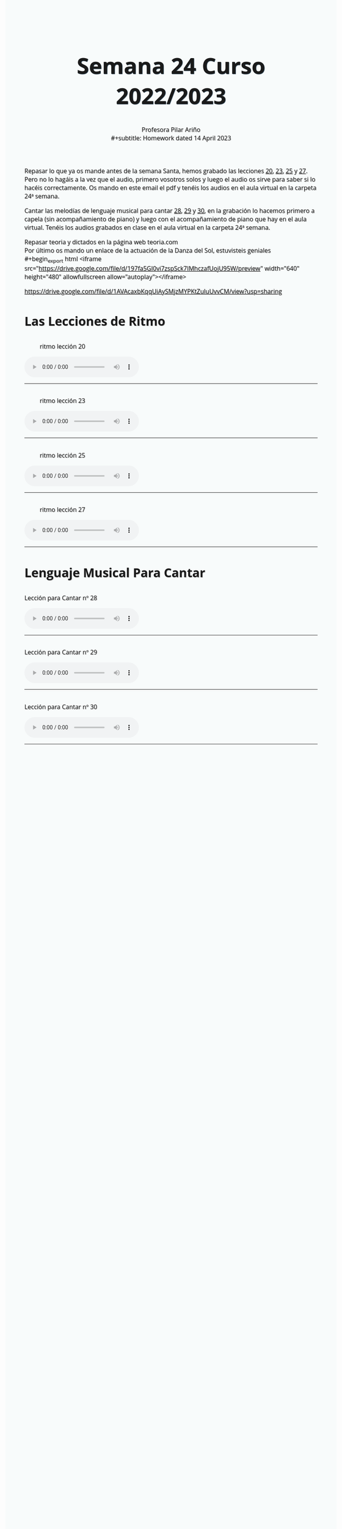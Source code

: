 #+title: Semana 24 Curso 2022/2023
#+subtitle: Profesora Pilar Ariño \\
#+subtitle: Homework dated 14 April 2023
#+options: num:nil toc:2
#+startup: overview
#+HTML_HEAD: <style type="text/css">.title{font-size:58px; text-shadow: 1px 1px 1px #233b4d; text-align:center;}body{max-width:85%; margin:auto; font-family:'Open Sans', serif; font-size:100%; text-shadow: 1px 1px 1px #aaa; background-color: #F8FBFB;} </style>
#+HTML_HEAD: <style type="text/css">#table-of-contents{ font-size: 10pt; position: fixed; right: 0em; top: 0em; background: #F3F9FE; -webkit-box-shadow: 0 0 1em #777777; -moz-box-shadow: 0 0 1em #777777; -webkit-border-bottom-left-radius: 5px;-moz-border-radius-bottomleft: 5px; text-align: right; /* ensure doesn't flow off the screen when expanded */ max-height: 80%; overflow: auto; } #table-of-contents h2 {font-size: 10pt; max-width: 8em; font-weight: normal; padding-left: 0.5em; padding-left: 0.5em; padding-top: 0.05em; padding-bottom: 0.05em; } #table-of-contents #text-table-of-contents {display: none; text-align: left; } #table-of-contents:hover #text-table-of-contents {display: block; padding: 0.5em; clear: left; margin-top: -1.5em; } pre.src{position: static; } code{font-size: 1.1rem; border: 1px solid #ddd; background: #EEEEEE; -webkit-border-radius: 0.4em; -moz-border-radius: 0.4em; -ms-border-radius: 0.4em; -o-border-radius: 0.4em; border-radius: 0.4em; font-weight: normal; padding: 0 0.2em;}pre.src {background-color: #E5E5E5;} </style>
#+HTML_HEAD_EXTRA: <style type="text/css">body{max-width:80%; margin:auto; }</style>
#+HTML_LINK_HOME: ../index.html
#+HTML_LINK_UP: ../index.html

Repasar lo que ya os mande antes de la semana Santa, hemos grabado las lecciones [[#ritmo_20][20]], [[#ritmo_23][23]], [[#ritmo_25][25]] y [[#ritmo_27][27]]. Pero no lo hagáis a la vez que el audio, primero vosotros solos y luego el audio os sirve para saber si lo hacéis correctamente. Os mando en este email el pdf y tenéis los audios en el aula virtual en la carpeta 24ª semana.

Cantar las melodías de lenguaje musical para cantar [[#para_cantar_28][28]], [[#para_cantar_29][29]] y [[#para_cantar_30][30]], en la grabación lo hacemos primero a capela (sin acompañamiento de piano) y luego con el acompañamiento de piano que hay en el aula virtual. Tenéis los audios grabados en clase en el aula virtual en la carpeta 24ª semana.

Repasar teoria y dictados en la página web teoria.com \\
Por último os mando un enlace de la actuación de la Danza del Sol, estuvisteis geniales  \\
#+begin_export html
<iframe src="https://drive.google.com/file/d/197fa5GI0vi7zspSck7IMhczafUojU95W/preview" width="640" height="480" allowfullscreen allow="autoplay"></iframe>
#+end_export

https://drive.google.com/file/d/1AVAcaxbKqqUiAySMjzMYPKtZuluUvvCM/view?usp=sharing

* Las Lecciones de Ritmo

** 
:PROPERTIES:
:CUSTOM_ID: ritmo_20
:END:
#+Caption: ritmo lección 20
[[file:leccion_20_ritmo.png]]
#+begin_export html
<audio controls>

<source src="Leccion_20_Ritmo_cuarto_elemental.m4a" type="audio/mpeg">

  Your browser does not support the audio element.
</audio>
 <br>
 <hr>
#+end_export

** 
:PROPERTIES:
:CUSTOM_ID: ritmo_23
:END:
#+Caption: ritmo lección 23
[[file:leccion_23_ritmo.png]]

#+begin_export html
<audio controls>

<source src="Leccion_23_Ritmo_cuarto_elemental.m4a" type="audio/mpeg">

  Your browser does not support the audio element.
</audio>
 <br>
 <hr>
#+end_export
** 
:PROPERTIES:
:CUSTOM_ID: ritmo_25
:END:
#+Caption: ritmo lección 25
[[file:leccion_25_ritmo.png]]
#+begin_export html
<audio controls>

<source src="Leccion_25_Ritmo_cuarto_elemental.m4a" type="audio/mpeg">

  Your browser does not support the audio element.
</audio>
 <br>
 <hr>
#+end_export
** 
:PROPERTIES:
:CUSTOM_ID: ritmo_27
:END:
#+Caption: ritmo lección 27
[[file:leccion_27_ritmo.png]]
#+begin_export html
<audio controls>

<source src="Leccion_27_Ritmo_cuarto_elemental.m4a" type="audio/mpeg">

  Your browser does not support the audio element.
</audio>
 <br>
 <hr>
#+end_export
* Lenguaje Musical Para Cantar
**   
:PROPERTIES:
:CUSTOM_ID: para_cantar_28
:END:

#+begin_export html
 <p>Lección para Cantar nº 28</p>
<audio controls>

<source src="Leccion_28_Lenguaje_musical_para_cantar.m4a" type="audio/mpeg">

  Your browser does not support the audio element.
</audio>
 <br>
 <hr>
#+end_export

** 
:PROPERTIES:
:CUSTOM_ID: para_cantar_29
:END:
#+begin_export html
 <p>Lección para Cantar nº 29</p>
<audio controls>

<source src="Leccion_29_Lenguaje_musical_para_cantar.m4a" type="audio/mpeg">

  Your browser does not support the audio element.
</audio>
 <br>
 <hr>
#+end_export

** 
:PROPERTIES:
:CUSTOM_ID: para_cantar_30
:END:

#+begin_export html
 <p>Lección para Cantar nº 30</p>
<audio controls>

<source src="Leccion_30_Lenguaje_musical_para_cantar.m4a" type="audio/mpeg">

  Your browser does not support the audio element.
</audio>
 <br>
 <hr>
#+end_export
